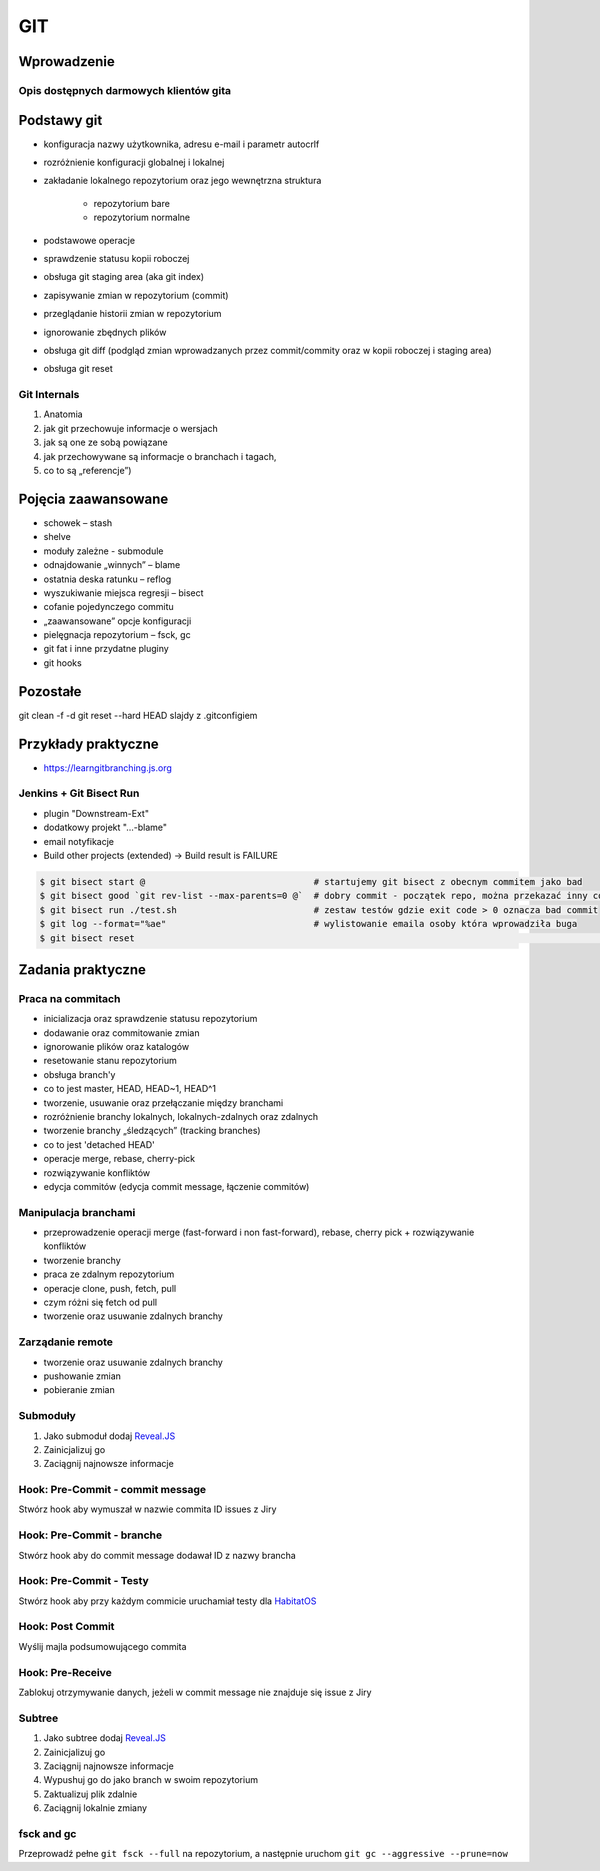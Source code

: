 ***
GIT
***

Wprowadzenie
============

Opis dostępnych darmowych klientów gita
---------------------------------------

Podstawy git
============
- konfiguracja nazwy użytkownika, adresu e-mail i parametr autocrlf
- rozróżnienie konfiguracji globalnej i lokalnej
- zakładanie lokalnego repozytorium oraz jego wewnętrzna struktura

    * repozytorium bare
    * repozytorium normalne

- podstawowe operacje
- sprawdzenie statusu kopii roboczej
- obsługa git staging area (aka git index)
- zapisywanie zmian w repozytorium (commit)
- przeglądanie historii zmian w repozytorium
- ignorowanie zbędnych plików
- obsługa git diff (podgląd zmian wprowadzanych przez commit/commity oraz w kopii roboczej i staging area)
- obsługa git reset

Git Internals
-------------
#. Anatomia
#. jak git przechowuje informacje o wersjach
#. jak są one ze sobą powiązane
#. jak przechowywane są informacje o branchach i tagach,
#. co to są „referencje”)

Pojęcia zaawansowane
====================
- schowek – stash
- shelve
- moduły zależne -  submodule
- odnajdowanie „winnych” – blame
- ostatnia deska ratunku – reflog
- wyszukiwanie miejsca regresji – bisect
- cofanie pojedynczego commitu
- „zaawansowane” opcje konfiguracji
- pielęgnacja repozytorium – fsck, gc
- git fat i inne przydatne pluginy
- git hooks

Pozostałe
=========
git clean -f -d
git reset --hard HEAD
slajdy z .gitconfigiem

Przykłady praktyczne
====================
* https://learngitbranching.js.org

Jenkins + Git Bisect Run
------------------------

- plugin "Downstream-Ext"
- dodatkowy projekt "...-blame"
- email notyfikacje
- Build other projects (extended) -> Build result is FAILURE

.. code-block:: console

    $ git bisect start @                                # startujemy git bisect z obecnym commitem jako bad 
    $ git bisect good `git rev-list --max-parents=0 @`  # dobry commit - początek repo, można przekazać inny commit żeby nie zaczynać zawsze od początku
    $ git bisect run ./test.sh                          # zestaw testów gdzie exit code > 0 oznacza bad commit
    $ git log --format="%ae"                            # wylistowanie emaila osoby która wprowadziła buga
    $ git bisect reset																	# zakończenie pracy z bisectem

Zadania praktyczne
==================

Praca na commitach
------------------
- inicializacja oraz sprawdzenie statusu repozytorium
- dodawanie oraz commitowanie zmian
- ignorowanie plików oraz katalogów
- resetowanie stanu repozytorium
- obsługa branch'y
- co to jest master, HEAD, HEAD~1, HEAD^1
- tworzenie, usuwanie oraz przełączanie między branchami
- rozróżnienie branchy lokalnych, lokalnych-zdalnych oraz zdalnych
- tworzenie branchy „śledzących” (tracking branches)
- co to jest 'detached HEAD'
- operacje merge, rebase, cherry-pick
- rozwiązywanie konfliktów
- edycja commitów (edycja commit message, łączenie commitów)

Manipulacja branchami
---------------------
- przeprowadzenie operacji merge (fast-forward i non fast-forward), rebase, cherry pick + rozwiązywanie konfliktów
- tworzenie branchy
- praca ze zdalnym repozytorium
- operacje clone, push, fetch, pull
- czym różni się fetch od pull
- tworzenie oraz usuwanie zdalnych branchy

Zarządanie remote
-----------------
- tworzenie oraz usuwanie zdalnych branchy
- pushowanie zmian
- pobieranie zmian

Submoduły
---------
#. Jako submoduł dodaj `Reveal.JS <https://github.com/hakimel/reveal.js>`_
#. Zainicjalizuj go
#. Zaciągnij najnowsze informacje

Hook: Pre-Commit - commit message
---------------------------------
Stwórz hook aby wymuszał w nazwie commita ID issues z Jiry

Hook: Pre-Commit - branche
--------------------------
Stwórz hook aby do commit message dodawał ID z nazwy brancha

Hook: Pre-Commit - Testy
------------------------
Stwórz hook aby przy każdym commicie uruchamiał testy dla `HabitatOS <https://github.com/AstroMatt/HabitatOS>`_

Hook: Post Commit
-----------------
Wyślij majla podsumowującego commita

Hook: Pre-Receive
-----------------
Zablokuj otrzymywanie danych, jeżeli w commit message nie znajduje się issue z Jiry

Subtree
-------
#. Jako subtree dodaj `Reveal.JS <https://github.com/hakimel/reveal.js>`_
#. Zainicjalizuj go
#. Zaciągnij najnowsze informacje
#. Wypushuj go do jako branch w swoim repozytorium
#. Zaktualizuj plik zdalnie
#. Zaciągnij lokalnie zmiany

fsck and gc
-----------
Przeprowadź pełne ``git fsck --full`` na repozytorium, a następnie uruchom ``git gc --aggressive --prune=now``

